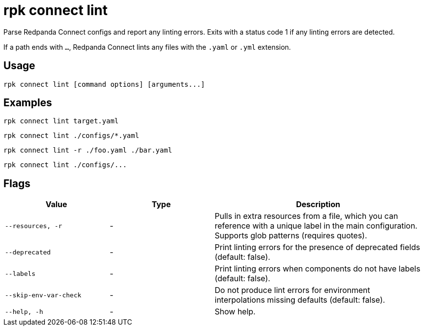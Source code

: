 = rpk connect lint

Parse Redpanda Connect configs and report any linting errors. Exits with a status code 1 if any linting errors are detected.

If a path ends with `...`, Redpanda Connect lints any files with the `.yaml` or `.yml` extension.

== Usage

[,bash]
----
rpk connect lint [command options] [arguments...]
----

== Examples

```bash
rpk connect lint target.yaml
```

```bash
rpk connect lint ./configs/*.yaml
```

```bash
rpk connect lint -r ./foo.yaml ./bar.yaml
```

```bash
rpk connect lint ./configs/...
```

== Flags

[cols="1m,1a,2a"]
|===
|*Value* |*Type* |*Description*

|--resources, -r |- | Pulls in extra resources from a file, which you can reference with a unique label in the main configuration. Supports glob patterns (requires quotes).

|--deprecated |- | Print linting errors for the presence of deprecated fields (default: false). 

|--labels  |- | Print linting errors when components do not have labels (default: false). 

|--skip-env-var-check  |- | Do not produce lint errors for environment interpolations missing defaults (default: false). 

|--help, -h      |- | Show help.
|===